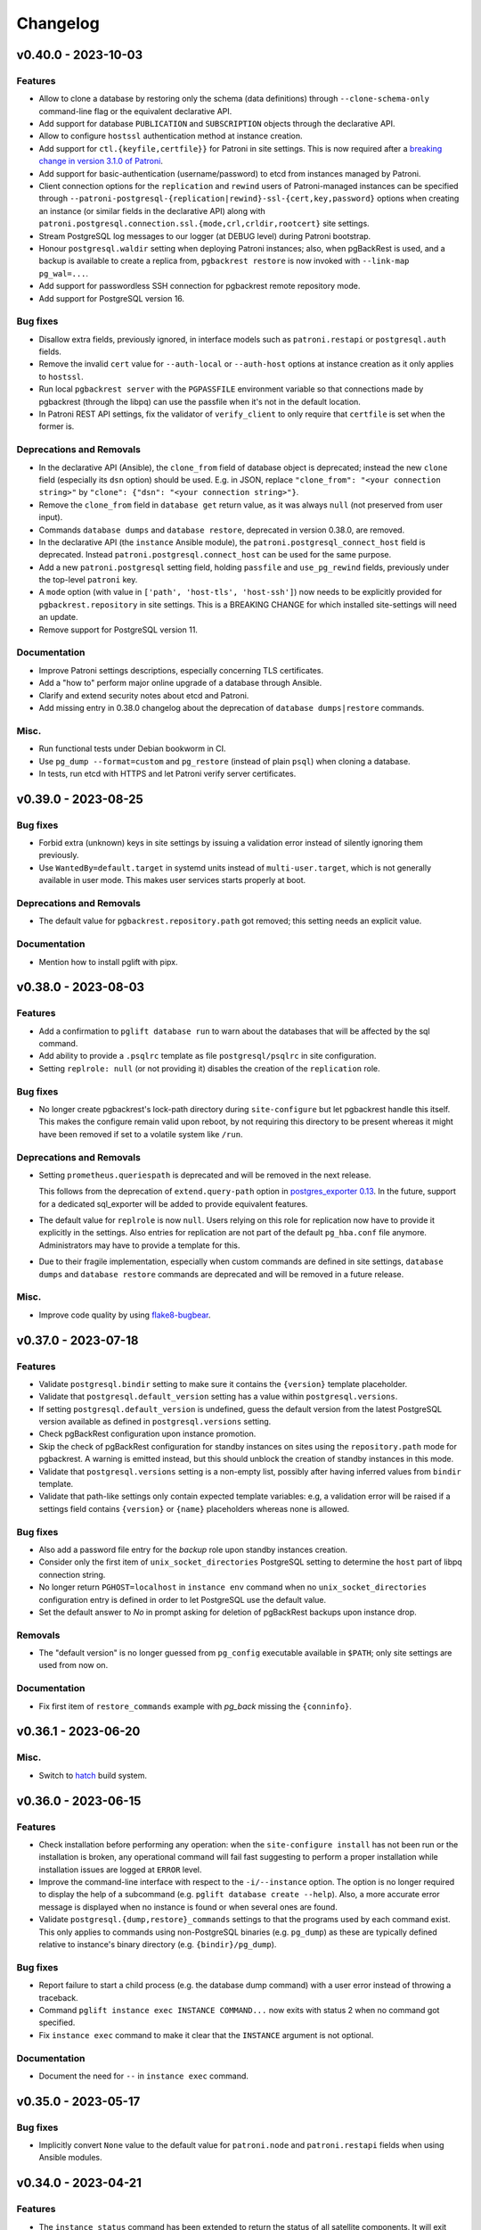 Changelog
---------

.. towncrier release notes start

v0.40.0 - 2023-10-03
~~~~~~~~~~~~~~~~~~~~

Features
++++++++

- Allow to clone a database by restoring only the schema (data definitions)
  through ``--clone-schema-only`` command-line flag or the equivalent
  declarative API.
- Add support for database ``PUBLICATION`` and ``SUBSCRIPTION`` objects through
  the declarative API.
- Allow to configure ``hostssl`` authentication method at instance creation.
- Add support for ``ctl.{keyfile,certfile}}`` for Patroni in site settings.
  This is now required after a `breaking change in version 3.1.0 of Patroni
  <https://github.com/zalando/patroni/blob/master/docs/releases.rst#version-310>`_.
- Add support for basic-authentication (username/password) to etcd from
  instances managed by Patroni.
- Client connection options for the ``replication`` and ``rewind`` users of
  Patroni-managed instances can be specified through
  ``--patroni-postgresql-{replication|rewind}-ssl-{cert,key,password}`` options
  when creating an instance (or similar fields in the declarative API) along
  with ``patroni.postgresql.connection.ssl.{mode,crl,crldir,rootcert}`` site
  settings.
- Stream PostgreSQL log messages to our logger (at DEBUG level) during Patroni
  bootstrap.
- Honour ``postgresql.waldir`` setting when deploying Patroni instances; also,
  when pgBackRest is used, and a backup is available to create a replica from,
  ``pgbackrest restore`` is now invoked with ``--link-map pg_wal=...``.
- Add support for passwordless SSH connection for pgbackrest remote repository
  mode.
- Add support for PostgreSQL version 16.


Bug fixes
+++++++++

- Disallow extra fields, previously ignored, in interface models such as
  ``patroni.restapi`` or ``postgresql.auth`` fields.
- Remove the invalid ``cert`` value for ``--auth-local`` or ``--auth-host``
  options at instance creation as it only applies to ``hostssl``.
- Run local ``pgbackrest server`` with the ``PGPASSFILE`` environment variable
  so that connections made by pgbackrest (through the libpq) can use the
  passfile when it's not in the default location.
- In Patroni REST API settings, fix the validator of ``verify_client`` to only
  require that ``certfile`` is set when the former is.


Deprecations and Removals
+++++++++++++++++++++++++

- In the declarative API (Ansible), the ``clone_from`` field of database object
  is deprecated; instead the new ``clone`` field (especially its ``dsn`` option)
  should be used. E.g. in JSON, replace ``"clone_from": "<your connection
  string>"`` by ``"clone": {"dsn": "<your connection string>"}``.
- Remove the ``clone_from`` field in ``database get`` return value, as it was
  always ``null`` (not preserved from user input).
- Commands ``database dumps`` and ``database restore``, deprecated in version
  0.38.0, are removed.
- In the declarative API (the ``instance`` Ansible module), the
  ``patroni.postgresql_connect_host`` field is deprecated. Instead
  ``patroni.postgresql.connect_host`` can be used for the same purpose.
- Add a new ``patroni.postgresql`` setting field, holding ``passfile`` and
  ``use_pg_rewind`` fields, previously under the top-level ``patroni`` key.
- A ``mode`` option (with value in ``['path', 'host-tls', 'host-ssh']``) now
  needs to be explicitly provided for ``pgbackrest.repository`` in site
  settings. This is a BREAKING CHANGE for which installed site-settings will
  need an update.
- Remove support for PostgreSQL version 11.


Documentation
+++++++++++++

- Improve Patroni settings descriptions, especially concerning TLS certificates.
- Add a "how to" perform major online upgrade of a database through Ansible.
- Clarify and extend security notes about etcd and Patroni.
- Add missing entry in 0.38.0 changelog about the deprecation of ``database
  dumps|restore`` commands.


Misc.
+++++

- Run functional tests under Debian bookworm in CI.
- Use ``pg_dump --format=custom`` and ``pg_restore`` (instead of plain ``psql``)
  when cloning a database.
- In tests, run etcd with HTTPS and let Patroni verify server certificates.


v0.39.0 - 2023-08-25
~~~~~~~~~~~~~~~~~~~~

Bug fixes
+++++++++

- Forbid extra (unknown) keys in site settings by issuing a validation error
  instead of silently ignoring them previously.
- Use ``WantedBy=default.target`` in systemd units instead of
  ``multi-user.target``, which is not generally available in user mode. This
  makes user services starts properly at boot.


Deprecations and Removals
+++++++++++++++++++++++++

- The default value for ``pgbackrest.repository.path`` got removed; this setting
  needs an explicit value.


Documentation
+++++++++++++

- Mention how to install pglift with pipx.


v0.38.0 - 2023-08-03
~~~~~~~~~~~~~~~~~~~~

Features
++++++++

- Add a confirmation to ``pglift database run`` to warn about the databases that will
  be affected by the sql command.
- Add ability to provide a ``.psqlrc`` template as file ``postgresql/psqlrc``
  in site configuration.
- Setting ``replrole: null`` (or not providing it) disables the creation
  of the ``replication`` role.


Bug fixes
+++++++++

- No longer create pgbackrest's lock-path directory during ``site-configure``
  but let pgbackrest handle this itself. This makes the configure remain valid
  upon reboot, by not requiring this directory to be present whereas it might
  have been removed if set to a volatile system like ``/run``.


Deprecations and Removals
+++++++++++++++++++++++++

- Setting ``prometheus.queriespath`` is deprecated and will be removed in the
  next release.

  This follows from the deprecation of ``extend.query-path`` option in
  `postgres_exporter 0.13
  <https://github.com/prometheus-community/postgres_exporter/releases/tag/v0.13.0>`_.
  In the future, support for a dedicated sql_exporter will be added to provide
  equivalent features.
- The default value for ``replrole`` is now ``null``. Users relying on this role
  for replication now have to provide it explicitly in the settings. Also
  entries for replication are not part of the default ``pg_hba.conf`` file
  anymore. Administrators may have to provide a template for this.
- Due to their fragile implementation, especially when custom commands are
  defined in site settings, ``database dumps`` and ``database restore``
  commands are deprecated and will be removed in a future release.


Misc.
+++++

- Improve code quality by using `flake8-bugbear
  <https://pypi.org/project/flake8-bugbear/>`_.


v0.37.0 - 2023-07-18
~~~~~~~~~~~~~~~~~~~~

Features
++++++++

- Validate ``postgresql.bindir`` setting to make sure it contains the
  ``{version}`` template placeholder.
- Validate that ``postgresql.default_version`` setting has a value within
  ``postgresql.versions``.
- If setting ``postgresql.default_version`` is undefined, guess the default
  version from the latest PostgreSQL version available as defined in
  ``postgresql.versions`` setting.
- Check pgBackRest configuration upon instance promotion.
- Skip the check of pgBackRest configuration for standby instances on sites
  using the ``repository.path`` mode for pgbackrest. A warning is emitted
  instead, but this should unblock the creation of standby instances in this
  mode.
- Validate that ``postgresql.versions`` setting is a non-empty list, possibly
  after having inferred values from ``bindir`` template.
- Validate that path-like settings only contain expected template variables:
  e.g, a validation error will be raised if a settings field contains
  ``{version}`` or ``{name}`` placeholders whereas none is allowed.


Bug fixes
+++++++++

- Also add a password file entry for the *backup* role upon standby instances
  creation.
- Consider only the first item of ``unix_socket_directories`` PostgreSQL setting
  to determine the ``host`` part of libpq connection string.
- No longer return ``PGHOST=localhost`` in ``instance env`` command when no
  ``unix_socket_directories`` configuration entry is defined in order to let
  PostgreSQL use the default value.
- Set the default answer to *No* in prompt asking for deletion of pgBackRest
  backups upon instance drop.


Removals
++++++++

- The "default version" is no longer guessed from ``pg_config`` executable
  available in ``$PATH``; only site settings are used from now on.


Documentation
+++++++++++++

- Fix first item of ``restore_commands`` example with `pg_back` missing the
  ``{conninfo}``.


v0.36.1 - 2023-06-20
~~~~~~~~~~~~~~~~~~~~

Misc.
+++++

- Switch to `hatch <https://hatch.pypa.io/>`_ build system.


v0.36.0 - 2023-06-15
~~~~~~~~~~~~~~~~~~~~

Features
++++++++

- Check installation before performing any operation: when the ``site-configure
  install`` has not been run or the installation is broken, any operational
  command will fail fast suggesting to perform a proper installation while
  installation issues are logged at ``ERROR`` level.
- Improve the command-line interface with respect to the ``-i/--instance``
  option. The option is no longer required to display the help of a subcommand
  (e.g. ``pglift database create --help``). Also, a more accurate error message
  is displayed when no instance is found or when several ones are found.
- Validate ``postgresql.{dump,restore}_commands`` settings to that the programs
  used by each command exist. This only applies to commands using non-PostgreSQL
  binaries (e.g. ``pg_dump``) as these are typically defined relative to
  instance's binary directory (e.g. ``{bindir}/pg_dump``).


Bug fixes
+++++++++

- Report failure to start a child process (e.g. the database dump command) with
  a user error instead of throwing a traceback.
- Command ``pglift instance exec INSTANCE COMMAND...`` now exits with status 2
  when no command got specified.
- Fix ``instance exec`` command to make it clear that the ``INSTANCE`` argument
  is not optional.


Documentation
+++++++++++++

- Document the need for ``--`` in ``instance exec`` command.


v0.35.0 - 2023-05-17
~~~~~~~~~~~~~~~~~~~~

Bug fixes
+++++++++

- Implicitly convert ``None`` value to the default value for ``patroni.node``
  and ``patroni.restapi`` fields when using Ansible modules.


v0.34.0 - 2023-04-21
~~~~~~~~~~~~~~~~~~~~

Features
++++++++

- The ``instance status`` command has been extended to return the status of
  all satellite components. It will exit with code 3 if any service is not
  running.
  The prometheus and temBoard agent statuses have been implemented in addition to
  the existing PostgreSQL status.
- When creating a standby instance, if a pgbackrest backup for target stanza
  exists, it will be used instead of ``pg_basebackup``.
- Upon deletion of an instance, do not prompt for possible deletion of its
  pgbackrest stanza when another instance is using it.
- Upon deletion of an instance, delete its pgbackrest configuration even if
  stanza deletion was not confirmed.
- Remove log, spool and lock paths for pgbackrest upon ``site-configure
  uninstall``.
- Remove, after confirmation, the backup directory for pgbackrest upon
  ``site-configure uninstall``.
- Add a default value for ``pgbackrest.repository.path`` setting with value
  ``$prefix/pgbackrest``.


Bug fixes
+++++++++

- Fix deletion of pgbackrest include directory upon ``site-configure
  uninstall``: the command previously emitted a warning and the directory was
  left empty; now it is correctly removed.


Removals
++++++++

- The ``{version}`` template variable is once again required in
  ``postgresql.datadir`` and ``postgresql.waldir`` settings.
- Option ``--pgbackrest-restore-stanza`` got removed as it is confusing now
  that ``--pgbackrest-stanza`` option is required.


Misc.
+++++

- Set project's development status to *beta*.


v0.33.0 - 2023-04-14
~~~~~~~~~~~~~~~~~~~~

Features
++++++++

- Attributes CREATEROLE and CREATEDB can now be set when creating or altering
  roles.
- The ``version`` of an extension can now be specified.
- The temBoard logging can be configured via site settings with ``logpath``,
  ``logmethod`` and ``loglevel``.
  By default ``logmethod`` is set to ``stderr``. If ``file`` is selected, a
  logfile for each instance will be created in the ``logpath`` folder named
  ``temboard_agent_{qualname}.log``. ``loglevel`` can be set to ``DEBUG``,
  ``INFO``, ``WARNING``, ``ERROR`` or ``CRITICAL``.
- The option ``--pgbackrest-restore-stanza`` is now taken into account when
  using Patroni.
  Using this option will try to provision new standby from pgbackrest backups
  using `create_replica_methods
  <https://patroni.readthedocs.io/en/latest/replica_bootstrap.html#building-replicas>`_


Bug fixes
+++++++++

- Do not fail upon socket creation error while checking for port availability;
  emit a ``DEBUG`` log message instead in that case.
- Let the user-defined ``port`` take precedence over what's defined in
  postgresql.conf site template.


Removals
++++++++

- Change the ``completion`` command into a ``--completion=SHELL`` option to
  ``pglift``. This is now implemented as an eager callback which does not load
  site settings or any user data and can thus be safely used by any user (e.g.
  ``root``).
- After being marked as required extension schema field is optional again.


v0.32.0 - 2023-03-29
~~~~~~~~~~~~~~~~~~~~

Features
++++++++

- Add the ``logpath`` setting within PostgreSQL settings section.

  This new field allows to determine the directory containing log for our
  instances.

  The postgresql.conf template distributed with pglift now sets
  ``log_directory`` based on this field, along with a ``log_filename`` value
  that includes the instance qualified name (i.e. ``<version>-<name>``) as a
  prefix.
- Add ``cli.log_format`` and ``cli.date_format`` settings to control the format
  of log messages when writing to a file from the command-line interface.
- Add a ``--defaults/--no-defaults`` options to ``site-settings`` command to
  control whether default settings values should be shown, possibly along with
  site configuration.
- Add support for handling database schemas.
- Allow ``postgresql.datadir`` and ``postgresql.waldir`` settings to not contain
  the ``{version}`` template variable; only the ``{name}`` is required by now.
- Allow to set already encrypted password to a Role using
  ``--encrypted-password`` instead of ``--password``.
- A new rsyslog configuration option has been added to generate rsyslog
  config when running ``pglift site-configure install``.
- Logrotate configuration is now handled at site-configure step and no
  longer when creating/dropping an instance. The logorate configuration
  is now shared among the PostgreSQL instances and satellites components.
- The required ``ca_cert`` field has been added to the temBoard settings, it's part
  of the ``certificate`` field and must be defined as ``temboard.certificate.ca_cert``.
  This makes the use of ssl more consistent. It's used in the temBoard agent
  configuration file.


Bug fixes
+++++++++

- Fix crash upon early pglift command invocation when the creation of (CLI) log
  directory fails.
- Avoid starting a stopped instance when no role or database changes are needed.
- Do not override environment from parent process in ``instance exec``.
- Fix logrotate configuration file for Patroni, which was missing templating.
- Patroni ``postgresql.pgpass`` configuration item is now configurable with
  ``patroni.passfile`` site setting and defaults to ``etc/patroni/<instance
  qualname>.pgpass``. This passfile is deleted when instance is deleted.
- Fix a validation error when patroni watchdog device setting was not a file but a
  character device.


Removals
++++++++

- Remove possibility to template ``logpath`` setting for Patroni

  We remove the placeholder ``{name}`` from default value for patroni
  ``logpath`` setting. Using the ``{name}`` within the patroni logpath is no
  longer supported, we now always append the instance name at the end of the
  logpath.
- Extension schema field is now required. As a consequence, it's not possible to
  provide a list of extensions to install upon database creation in the CLI.
- Extensions now have a "state" field. To drop an extension from a database
  users now have to explicitly use "state: absent".
- ``log_directory`` for PostgreSQL is no longer created (automatically) by
  pglift.

  We remove the portion of code parsing the postgresql.conf and creating
  the corresponding log_directory. User should make sure the log_directory
  is present when they change this setting on postgresql.conf.
- In pgBackRest settings, ``ca_cert`` is now a part of certificate field.
  ``pgbackrest.repository.ca_cert`` should now be defined as
  ``pgbackrest.repository.certificate.ca_cert``.
- Pglift usage as root user is now prevented.

  According to PostgreSQL documentation, ``initdb`` or ``pg_ctl`` commands cannot
  be run as root.


Documentation
+++++++++++++

- The documentation explaining the steps to configure the site when using systemd
  in system mode has been changed to avoid calling pglift commands with ``sudo``.


Misc.
+++++

- Move command-line specific settings (``lock_file`` and ``logpath``) to a new
  ``cli`` field.


v0.31.0 - 2023-02-28
~~~~~~~~~~~~~~~~~~~~

Features
++++++++

- A new logrotate service has been added to generate logrotate configuration
  file for each instance.
- The ``passfile`` site setting, under ``postgresql.auth`` section now accepts a
  ``null`` value in order to completely disable support for the password file.
  When disabled, ``--pgpass`` option to ``role`` commands are no longer
  available.
- Validate existence of ``bindir`` fields set in ``postgresql.versions``
  setting.


Bug fixes
+++++++++

- Define the ``cluster_name`` in ``postgresql.conf`` template file, thus
  allowing to create instances without the value (which used to be hard-coded
  from instance name).


Removals
++++++++

- The ``pgpass`` field in ``roles`` items for an ``Instance`` is no longer
  supported (in Ansible or the declarative API). The field can still be
  specified on ``Role`` objects.
- To enable SSL in PostgreSQL configuration file, in addition to setting
  ``ssl`` to ``true``, providing ``ssl_cert_file`` and ``ssl_key_file`` is
  required. The previous self-signed certificate is no longer generated.
- No longer output the ``pgpass`` field when listing roles.


Documentation
+++++++++++++

- The commands for exporting the Ansible doc fragments have been simplified for
  the release workflow. Now it is only a copy of the data files already
  generated for the tests.
- Add a note about the ability for devs to run systemd jobs on sourcehut.
- Document sudo pre-requisites for systemd "system" mode with a sudoers entry example.


v0.30.0 - 2023-02-06
~~~~~~~~~~~~~~~~~~~~

Features
++++++++

- Make it possible to specify the schema in which a database extension would be installed.

  Until now, when an extension was added to a database, the extension's objects were
  installed by default on the current schema of the database (usually ``public``
  schema).

  Now, the name of the ``schema`` in which to install the extension's objects can be
  specified when adding or altering extensions, by specifying it in the manifest.
- Add a ``-f/--follow`` option to ``instance logs`` command to follow log output
  and log file change.
- Log create/alter/delete operations on database extensions.
- Add support for TLS encryption settings for patroni REST API.
- Log messages from pgBackRest commands: ``pgbackrest`` commands are now invoked
  with ``--log-level-stderr=info`` and respective messages are forwarded to
  pglift's logger at ``DEBUG`` level (as are all ``stderr`` messages from
  subprocesses).
- Configure pgBackRest on standby instances, even in ``repository.path``
  mode, removing a previous limitation from the implementation.

  In addition, when calling ``instance backup <instance>`` with ``<instance>``
  being a standby, ``pgbackrest`` is now invoked with ``--backup-standby``
  option.
- Setup pgbackrest on standby instances when using a remote repository.
- Add support for TLS for Etcd for HA with Patroni via site-settings.
- Make ``host_port`` and ``host_config`` item of pgbackrest's repo-host settings
  optional.
- Separate server from client pgbackrest configuration in remote repository
  mode.
- temboard-agent V8 is now needed for pglift, older versions are no longer supported.


Bug fixes
+++++++++

- Do not write the ``port`` value in ``postgresql.conf`` if it has the default
  value.
- If any change in the configuration files is detected for prometheus or temboard,
  we now perform a restart of the services for the changes to take effect.
- Fix possibly not working ``Exec`` command in postgresql systemd unit file.


Removals
++++++++

- If pgbackrest is enabled, the stanza name must now be provided upon instance
  creation.
- Temboard-agent SSL files are no longer auto-generated, their path must be provided
  in site-settings. The ``certificate`` field containing ``cert`` and ``key`` is
  required in temboard section.
- CLI option ``--extension`` of ``database alter`` command has been removed.
- CLI option ``--in-role`` of ``role alter`` command has been removed.
- Patroni etcd ``host`` setting has been replaced by ``hosts``.
- Configuration for etcd for HA with patroni is now managed in site settings.

  Etcd host can no longer be provided by user when creating an instance.


Documentation
+++++++++++++

- Update the Ansible tutorial to refer to the collection and simplify
  installation steps.
- Warn about the prerequisites for using ``systemctl --user``.
- Document patroni etcd ``hosts`` setting usage
- Document Patroni security (TLS support)
- Recommend to use systemd as a service manager when operating with pgBackRest
  in remote repository mode.


Misc.
+++++

- Add ``--pg1-path`` option to ``pgbackrest archive-push`` command set in
  PostgreSQL ``archive_command``.


v0.29.0 - 2022-12-30
~~~~~~~~~~~~~~~~~~~~

Features
++++++++

- Improve warning message when failing to connect to primary instance in
  ``instance get``.
- Make `replication` role a member of ``pg_read_all_stats``.
- Add WAL sender state (from `pg_stat_replication
  <https://www.postgresql.org/docs/current/monitoring-stats.html#MONITORING-PG-STAT-REPLICATION-VIEW>`_
  view) to standby information (as available in ``instance get`` command).
- Export paths to PostgreSQL data and WAL directories when getting an Instance
  (e.g. through ``instance get -o json`` command).
- Introduce ``$PGLIFT_CONFIG_PATH`` environment variable.

  This new variable allows users to provide a path to site configuration files
  to be taken into account prior to ``$XDG_CONFIG_HOME/pglift`` or
  ``/etc/pglift``.
- Preserve user edits of Patroni configuration file.
- Add support for pgbackrest remote host repository.


Bug fixes
+++++++++

- Catch JSON decode exception when parsing ``SETTINGS`` environment variable.

  This prevents showing a traceback when the json provided for ``SETTINGS``
  environment variable is invalid.
- Catch :class:`~pglift.exceptions.SettingsError` when loading site settings
  in CLI.

  Prevents displaying a traceback if there's an error when parsing the site
  settings YAML file.
- Fix path to pglift in systemd service when using pre-built binary

  `ExecPath` in ``pglift-postgresql@`` systemd service which was wrongly set
  to an inexistent path.


Removals
++++++++

- Require pgbackrest>=2.41

  ``pglift instance backups`` now runs ``pgbackrest info --set=<backup set>
  --output=json`` which only works since pgbackrest 2.41.
- Hide ``standby.status`` field from ``instance get`` output: this field is
  not very useful since it will only appear on standby instances, which are by
  definition in *demoted* state.
- Change priority order of site config files. Order is now xdg > etc > dist.
- Improve instance privileges command help message
- Drop `archive-push` section in global pgbackrest configuration.
- Replace ``pgbackrest.repopath`` setting by ``pgbackrest.repository``, now an
  object with keys ``path`` and ``retention`` (see ``pglift site-settings
  --schema`` for details). The ``path`` field is now required and has no default
  value, in contrast with ``repopath`` previously.
- The ``site-settings`` command output format is now YAML by default.


Documentation
+++++++++++++

- Add a section in docs for site configuration templates.
- Explain how base pgBackRest configuration is installed, and how to override
  it.
- Improve and clarify documentation about systemd in `system` mode.


Misc.
+++++

- Use pgbackrest's `recovery-option
  <https://pgbackrest.org/configuration.html#section-restore/option-recovery-option>`_
  when restoring a standby from a backup.
- Only restart PostgreSQL upon configuration changes, not all satellite
  services.


v0.28.0 - 2022-12-02
~~~~~~~~~~~~~~~~~~~~

Features
++++++++

- If pgbackrest is enabled, log install and uninstall operations at
  ``site-configure``.
- Configure systemd timer for instance backup with a randomized delay.
- Add a ``--dry-run`` option to `apply` commands.
- Add support for "force" option for database drop.
- Improve logging when starting/stopping Prometheus `postgres_exporter` and
  `temboard-agent`.
- Allow to pass any command to ``instance exec`` (not just Postgres commands
  or absolute ones as previously).
- Make it possible to operate normal instances even when `patroni` is enabled
  in site settings.
- Add support for PostgreSQL 15.
- Make check for port availability more robust.
- Improve `systemd` unit template for PostgreSQL. It is now defined as a
  ``Type=notify`` service and does not use a ``PIDFile`` anymore, following
  more closely what's suggested in `PostgreSQL documentation
  <https://www.postgresql.org/docs/current/server-start.html>`_.


Bug fixes
+++++++++

- pglift 0.27.0 is now the minimum required version for the Ansible
  collection.
- Fixed error during enabling/disabling temboard service with systemd caused by a
  bad service name.
- Fix error in ``instance env`` command for a standby instance with pgbackrest
  enabled.
- Only start Patroni once at instance creation (avoid a stop and a start).
  This should make concurrent setups (e.g. from Ansible targeting different
  hosts in parallel) work without dead-locking Patroni.
- Avoid starting / stopping PostgreSQL many times at instance creation.


Removals
++++++++

- The Ansible collection got moved to its `own repository
  <https://gitlab.com/dalibo/pglift-ansible>`_.
- Avoid useless ``pgbackrest start`` invocation after stanza creation.
- Separate management of shared_preload_libraries and database extensions.

  The ``extensions`` key in instance's model has been dropped. To install
  extensions in an instance, you now need to provide the
  ``shared_preload_libraries`` in instance settings.
- No longer error out, but simply warn, upon invalid Patroni configuration as
  reported by ``patroni --validate-config``.
- Only validate generated Patroni configuration for Patroni version higher than
  2.1.5.



Documentation
+++++++++++++

- Extend how to about standby management with Ansible to illustrate promote
  operation.
- Add some details about `site configuration` in installation documentation.


Misc.
+++++

- Add a hidden ``--debug`` command-line flag to set log level to ``DEBUG`` and
  eventually get tracebacks displayed.
- Unconditionally call ``pgbackrest stanza-create`` upon instance.
  re-configuration whereas this was previously only done at instance creation.
  Conversely, the ``--no-online`` option is used to avoid superfluous instance
  startup. On the other hand the ``pgbackrest check`` command is still only
  emitted at instance creation.
- Add ``--output=json`` option to ``postgres_exporter apply`` command.
- Rework systemd installation through site-configure hook.
- Use pglift CLI in systemd unit for PostgreSQL.
- Use `towncrier <https://towncrier.readthedocs.io/>`_ to manage news
  fragments.


v0.27.0 - 2022-11-02
~~~~~~~~~~~~~~~~~~~~

Features
++++++++

- Support for RockyLinux 9
- Ability to provide a name for pgbackrest stanza
- Handling of ``REASSIGN OWNED`` and ``DROP OWNED`` when dropping a role
- Better handling of model validation errors in the CLI
- Ability to create a database as a clone of an existing one
- JSON output to ``instance env`` command
- JSON output to ``apply`` sub-commands
- Prometheus password change upon ``instance alter``
- Prometheus password kept upon instance upgrade
- Raise a specific error if role being dropped has dependent database objects
- Raise a specific error when Postgres binary directory for requested version
  does not exist

Bug fixes
+++++++++

- ``SETTINGS`` environment variable takes precedence over YAML setting file
- Fix systemd service name for Patroni-managed instances
- Fix service name inconsistency for temboard-agent
- Entries of ``postgresql.conf``, set by ``initdb``, no longer commented
- Fix a type error when retrieve instance environment from Ansible module
- Replication password passed through environment when invoking
  ``pg_basebackup``

Removals
++++++++

- Field ``pgbackrest_restore`` excluded from ``instance get`` command output
- Database auto discover in default postgres_exporter configuration
- CLI option ``--json``, replaced by ``--output-format=json``
- Instance model's ``configuration``, renamed as ``settings``, to be
  consistent with eponymous field on Database objects
- Standby's ``for`` field renamed as ``primary_conninfo`` in the declarative
  API

Documentation
+++++++++++++

- Added an example playbook for a standby instance
- Fix settings in Ansible tutorial (``pgpass`` fields missing for ``surole``
  and ``backuprole``)

Misc.
+++++

- Limit database connection openings in ``instance get``
- Installation of global pgbackrest configuration through ``site-configure``
  command
- Setting ``postgresql.versions`` now defined as a list
- Use pglift CLI in Ansible modules, instead of the Python API
- PyOxidizer configuration to build a binary version of pglift
